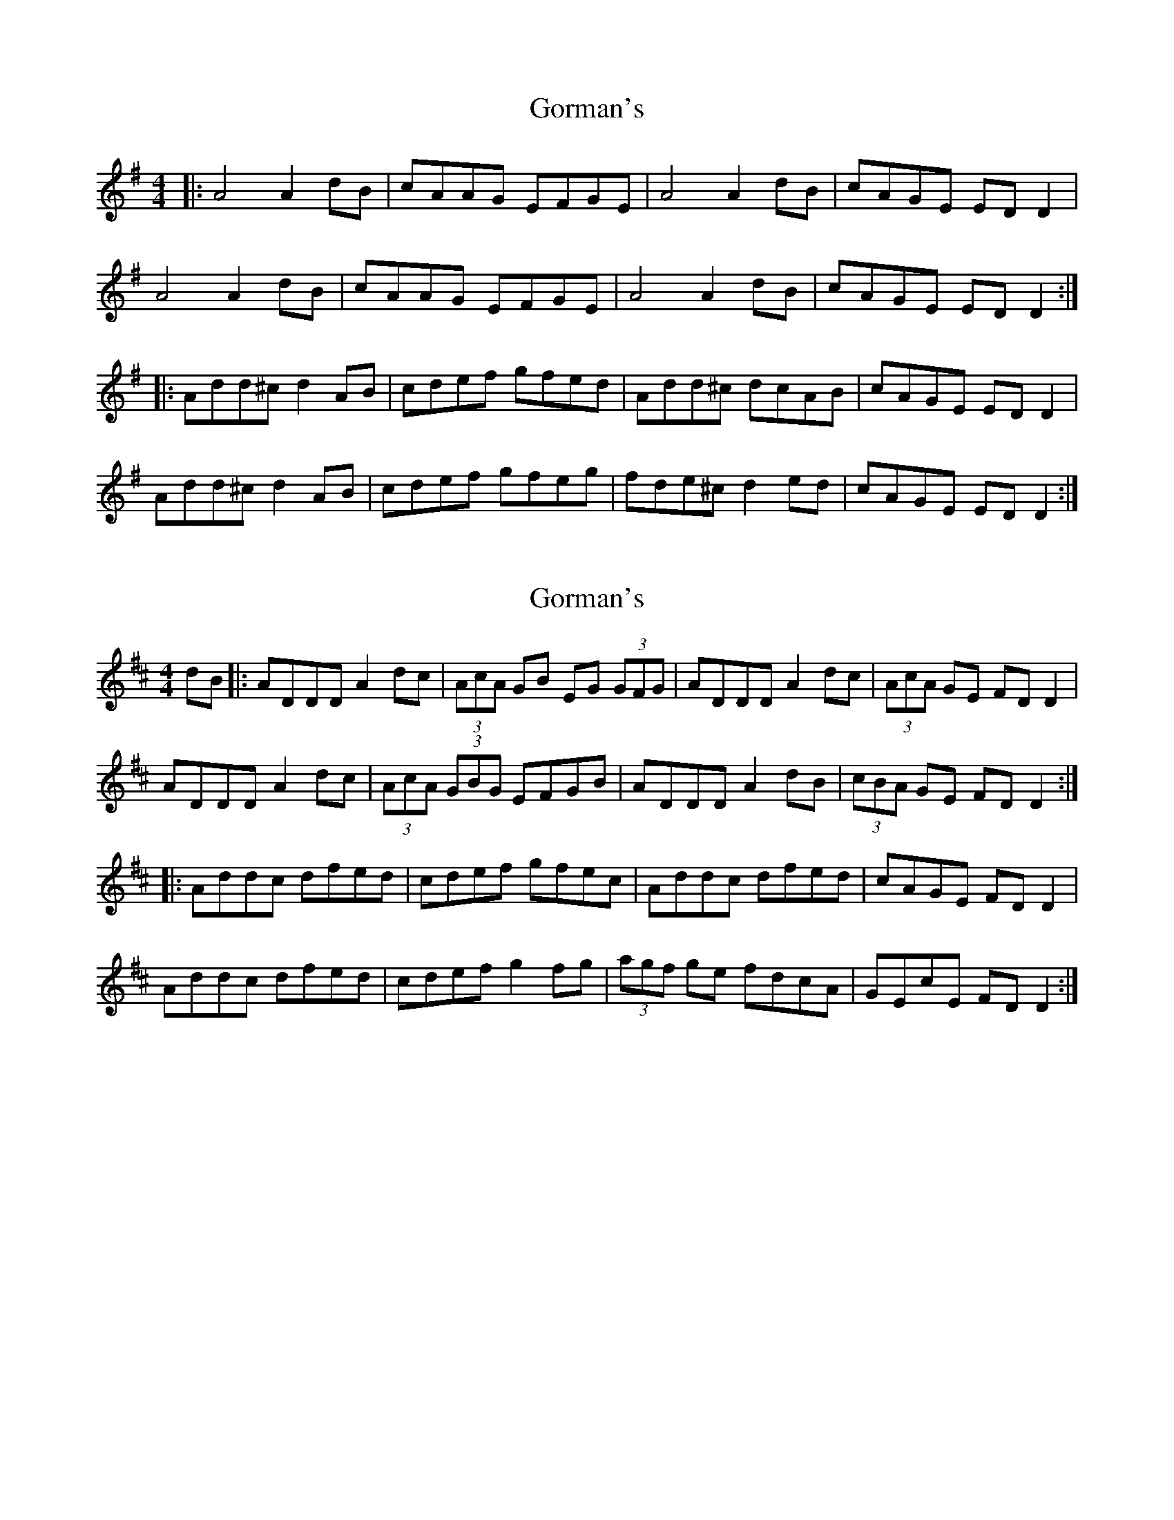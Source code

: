 X: 1
T: Gorman's
Z: enirehtac
S: https://thesession.org/tunes/10965#setting10965
R: reel
M: 4/4
L: 1/8
K: Dmix
|: A4 A2dB | cAAG EFGE | A4 A2dB | cAGE EDD2 |
A4 A2dB | cAAG EFGE | A4 A2dB | cAGE EDD2 :|
|: Add^c d2AB | cdef gfed | Add^c dcAB | cAGE EDD2 |
Add^c d2AB | cdef gfeg | fde^c d2ed | cAGE EDD2 :|
X: 2
T: Gorman's
Z: swisspiper
S: https://thesession.org/tunes/10965#setting20536
R: reel
M: 4/4
L: 1/8
K: Dmaj
dB|: ADDD A2dc | (3AcA GB EG (3GFG | ADDD A2dc | (3AcA GE FDD2 |ADDD A2dc | (3AcA (3GBG EFGB | ADDD A2dB | (3cBA GE FDD2 :||: Addc dfed | cdef gfec | Addc dfed | cAGE FDD2 |Addc dfed | cdef g2 fg | (3agf ge fdcA | GEcE FD D2 :|
